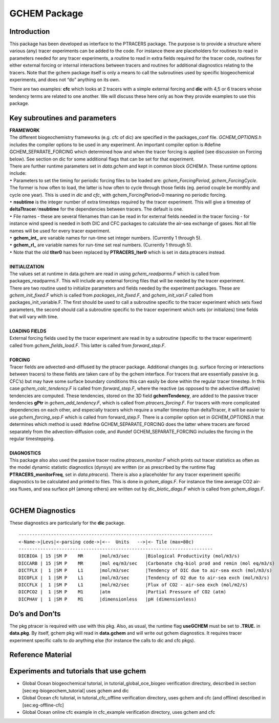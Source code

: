 .. _sub_phys_pkg_gchem:

GCHEM Package
-------------

Introduction
~~~~~~~~~~~~

This package has been developed as interface to the PTRACERS package.
The purpose is to provide a structure where various (any) tracer
experiments can be added to the code. For instance there are
placeholders for routines to read in parameters needed for any tracer
experiments, a routine to read in extra fields required for the tracer
code, routines for either external forcing or internal interactions
between tracers and routines for additional diagnostics relating to the
tracers. Note that the gchem package itself is only a means to call the
subroutines used by specific biogeochemical experiments, and does not
“do” anything on its own.

There are two examples: **cfc** which looks at 2 tracers with a simple
external forcing and **dic** with 4,5 or 6 tracers whose tendency terms
are related to one another. We will discuss these here only as how they
provide examples to use this package.

Key subroutines and parameters
~~~~~~~~~~~~~~~~~~~~~~~~~~~~~~

| **FRAMEWORK**
| The different biogeochemistry frameworks (e.g. cfc of dic) are
  specified in the packages\_conf file. *GCHEM\_OPTIONS.h* includes the
  compiler options to be used in any experiment. An important compiler
  option is #define GCHEM\_SEPARATE\_FORCING which determined how and
  when the tracer forcing is applied (see discussion on Forcing below).
  See section on dic for some additional flags that can be set for that
  experiment.
| There are further runtime parameters set in *data.gchem* and kept in
  common block *GCHEM.h*. These runtime options include:
| :math:`\bullet` Parameters to set the timing for periodic forcing
  files to be loaded are: *gchem\_ForcingPeriod*, *gchem\_ForcingCycle*.
  The former is how often to load, the latter is how often to cycle
  through those fields (eg. period couple be monthly and cycle one
  year). This is used in *dic* and *cfc*, with gchem\_ForcingPeriod=0
  meaning no periodic forcing.
| :math:`\bullet` **nsubtime** is the integer number of extra timesteps
  required by the tracer experiment. This will give a timestep of
  **deltaTtracer**\ :math:`/`\ **nsubtime** for the dependencies between
  tracers. The default is one.
| :math:`\bullet` File names - these are several filenames than can be
  read in for external fields needed in the tracer forcing - for
  instance wind speed is needed in both DIC and CFC packages to
  calculate the air-sea exchange of gases. Not all file names will be
  used for every tracer experiment.
| :math:`\bullet` **gchem\_int\_** are variable names for run-time set
  integer numbers. (Currently 1 through 5).
| :math:`\bullet` **gchem\_rl\_** are variable names for run-time set
  real numbers. (Currently 1 through 5).
| :math:`\bullet` Note that the old **tIter0** has been replaced by
  **PTRACERS\_Iter0** which is set in data.ptracers instead.
|  
| **INITIALIZATION**
| The values set at runtime in data.gchem are read in using
  *gchem\_readparms.F* which is called from packages\_readparms.F. This
  will include any external forcing files that will be needed by the
  tracer experiment.
| There are two routine used to initialize parameters and fields needed by
  the experiment packages. These are *gchem\_init\_fixed.F* which is
  called from *packages\_init\_fixed.F*, and *gchem\_init\_vari.F* called
  from packages\_init\_variable.F. The first should be used to call a
  subroutine specific to the tracer experiment which sets fixed
  parameters, the second should call a subroutine specific to the tracer
  experiment which sets (or initializes) time fields that will vary with
  time.
| 
| **LOADING FIELDS**
| External forcing fields used by the tracer experiment are read in by a
  subroutine (specific to the tracer experiment) called from
  *gchem\_fields\_load.F*. This latter is called from *forward\_step.F*.
| 
| **FORCING**
| Tracer fields are advected-and-diffused by the ptracer package.
  Additional changes (e.g. surface forcing or interactions between
  tracers) to these fields are taken care of by the gchem interface. For
  tracers that are essentially passive (e.g. CFC’s) but may have some
  surface boundary conditions this can easily be done within the regular
  tracer timestep. In this case *gchem\_calc\_tendency.F* is called from
  *forward\_step.F*, where the reactive (as opposed to the advective
  diffusive) tendencies are computed. These tendencies, stored on the 3D
  field **gchemTendency**, are added to the passive tracer tendencies
  **gPtr** in *gchem\_add\_tendency.F*, which is called from
  *ptracers\_forcing.F*. For tracers with more complicated dependencies
  on each other, and especially tracers which require a smaller timestep
  than deltaTtracer, it will be easier to use *gchem\_forcing\_sep.F*
  which is called from forward\_step.F. There is a compiler option set
  in *GCHEM\_OPTIONS.h* that determines which method is used: #define
  GCHEM\_SEPARATE\_FORCING does the latter where tracers are forced
  separately from the advection-diffusion code, and #undef
  GCHEM\_SEPARATE\_FORCING includes the forcing in the regular
  timestepping.
| 
| **DIAGNOSTICS**
| This package also also used the passive tracer routine
  *ptracers\_monitor.F* which prints out tracer statistics as often as
  the model dynamic statistic diagnostics (dynsys) are written (or as
  prescribed by the runtime flag **PTRACERS\_monitorFreq**, set in
  *data.ptracers*). There is also a placeholder for any tracer
  experiment specific diagnostics to be calculated and printed to files.
  This is done in *gchem\_diags.F*. For instance the time average CO2
  air-sea fluxes, and sea surface pH (among others) are written out by
  *dic\_biotic\_diags.F* which is called from *gchem\_diags.F*.
| 

.. _gchem_diagnostics:

GCHEM Diagnostics
~~~~~~~~~~~~~~~~~

These diagnostics are particularly for the **dic** package.

::


    ------------------------------------------------------------------------
    <-Name->|Levs|<-parsing code->|<--  Units   -->|<- Tile (max=80c) 
    ------------------------------------------------------------------------
    DICBIOA | 15 |SM P    MR      |mol/m3/sec      |Biological Productivity (mol/m3/s)
    DICCARB | 15 |SM P    MR      |mol eq/m3/sec   |Carbonate chg-biol prod and remin (mol eq/m3/s)
    DICTFLX |  1 |SM P    L1      |mol/m3/sec      |Tendency of DIC due to air-sea exch (mol/m3/s)
    DICOFLX |  1 |SM P    L1      |mol/m3/sec      |Tendency of O2 due to air-sea exch (mol/m3/s)
    DICCFLX |  1 |SM P    L1      |mol/m2/sec      |Flux of CO2 - air-sea exch (mol/m2/s)
    DICPCO2 |  1 |SM P    M1      |atm             |Partial Pressure of CO2 (atm)
    DICPHAV |  1 |SM P    M1      |dimensionless   |pH (dimensionless)

Do’s and Don’ts
~~~~~~~~~~~~~~~

The pkg ptracer is required with use with this pkg. Also, as usual, the
runtime flag **useGCHEM** must be set to **.TRUE.** in **data.pkg**. By
itself, gchem pkg will read in **data.gchem** and will write out gchem
diagnostics. It requires tracer experiment specific calls to do anything
else (for instance the calls to dic and cfc pkgs).

Reference Material
~~~~~~~~~~~~~~~~~~

Experiments and tutorials that use gchem
~~~~~~~~~~~~~~~~~~~~~~~~~~~~~~~~~~~~~~~~

-  Global Ocean biogeochemical tutorial, in
   tutorial\_global\_oce\_biogeo verification directory, described in
   section [sec:eg-biogeochem\_tutorial] uses gchem and dic

-  Global Ocean cfc tutorial, in tutorial\_cfc\_offline verification
   directory, uses gchem and cfc (and offline) described in
   [sec:eg-offline-cfc]

-  Global Ocean online cfc example in cfc\_example verification
   directory, uses gchem and cfc
